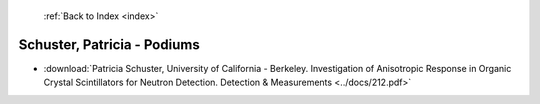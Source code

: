  :ref:`Back to Index <index>`

Schuster, Patricia - Podiums
----------------------------

* :download:`Patricia Schuster, University of California - Berkeley. Investigation of Anisotropic Response in Organic Crystal Scintillators for Neutron Detection. Detection & Measurements <../docs/212.pdf>`
